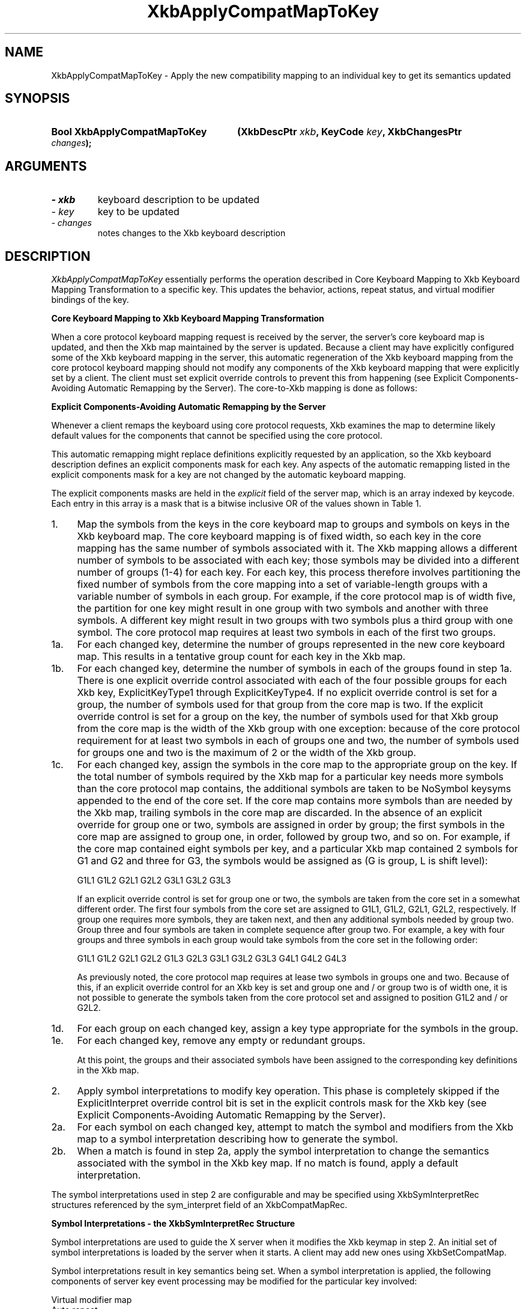 '\" t
.\" Copyright 1999 Oracle and/or its affiliates. All rights reserved.
.\"
.\" Permission is hereby granted, free of charge, to any person obtaining a
.\" copy of this software and associated documentation files (the "Software"),
.\" to deal in the Software without restriction, including without limitation
.\" the rights to use, copy, modify, merge, publish, distribute, sublicense,
.\" and/or sell copies of the Software, and to permit persons to whom the
.\" Software is furnished to do so, subject to the following conditions:
.\"
.\" The above copyright notice and this permission notice (including the next
.\" paragraph) shall be included in all copies or substantial portions of the
.\" Software.
.\"
.\" THE SOFTWARE IS PROVIDED "AS IS", WITHOUT WARRANTY OF ANY KIND, EXPRESS OR
.\" IMPLIED, INCLUDING BUT NOT LIMITED TO THE WARRANTIES OF MERCHANTABILITY,
.\" FITNESS FOR A PARTICULAR PURPOSE AND NONINFRINGEMENT.  IN NO EVENT SHALL
.\" THE AUTHORS OR COPYRIGHT HOLDERS BE LIABLE FOR ANY CLAIM, DAMAGES OR OTHER
.\" LIABILITY, WHETHER IN AN ACTION OF CONTRACT, TORT OR OTHERWISE, ARISING
.\" FROM, OUT OF OR IN CONNECTION WITH THE SOFTWARE OR THE USE OR OTHER
.\" DEALINGS IN THE SOFTWARE.
.\"
.TH XkbApplyCompatMapToKey __libmansuffix__ __xorgversion__ "XKB FUNCTIONS"
.SH NAME
XkbApplyCompatMapToKey \- Apply the new compatibility mapping to an individual 
key to get its semantics updated
.SH SYNOPSIS
.HP
.B Bool XkbApplyCompatMapToKey
.BI "(\^XkbDescPtr " "xkb" "\^,"
.BI "KeyCode " "key" "\^,"
.BI "XkbChangesPtr " "changes" "\^);"
.if n .ti +5n
.if t .ti +.5i
.SH ARGUMENTS
.TP
.I \- xkb
keyboard description to be updated
.TP
.I \- key
key to be updated
.TP
.I \- changes
notes changes to the Xkb keyboard description
.SH DESCRIPTION
.LP
.I XkbApplyCompatMapToKey 
essentially performs the operation described in Core Keyboard Mapping to Xkb 
Keyboard Mapping Transformation to a specific key. This updates the behavior, 
actions, repeat status, and virtual modifier bindings of the key.

.B Core Keyboard Mapping to Xkb Keyboard Mapping Transformation

When a core protocol keyboard mapping request is received by the server, the 
server's core keyboard map is updated, and then the Xkb map maintained by the 
server is updated. Because a client may have explicitly configured some of the 
Xkb keyboard mapping in the server, this automatic regeneration of the Xkb 
keyboard mapping from the core protocol keyboard mapping should not modify any 
components of the Xkb keyboard mapping that were explicitly set by a client. The 
client must set explicit override controls to prevent this from happening (see 
Explicit Components-Avoiding Automatic Remapping by the Server). The core-to-Xkb 
mapping is done as follows:

.B Explicit Components-Avoiding Automatic Remapping by the Server

Whenever a client remaps the keyboard using core protocol requests, Xkb examines 
the map to determine likely default values for the components that cannot be 
specified using the core protocol.

This automatic remapping might replace definitions explicitly requested by an 
application, so the Xkb keyboard description defines an explicit components mask 
for each key. Any aspects of the automatic remapping listed in the explicit 
components mask for a key are not changed by the automatic keyboard mapping. 

The explicit components masks are held in the 
.I explicit 
field of the server map, which is an array indexed by keycode. Each entry in 
this array is a mask that is a bitwise inclusive OR of the values shown in Table 
1.

.TS
c s s
l l l
l l lw(3i).
Table 1 Explicit Component Masks
_
Bit in Explicit Mask	Value	Protects Against
_
ExplicitKeyType1	(1<<0)	T{
Automatic determination of the key type associated with Group1.
T}
ExplicitKeyType2	(1<<1)	T{
Automatic determination of the key type associated with Group2.
T}
ExplicitKeyType3	(1<<2)	T{
Automatic determination of the key type associated with Group3.
T}
ExplicitKeyType4	(1<<3)	T{
Automatic determination of the key type associated with Group4.
T}
ExplicitInterpret	(1<<4)	T{
Application of any of the fields of a symbol interpretation to the key in 
question.
T}
ExplicitAutoRepeat	(1<<5)	T{
Automatic determination of auto-repeat status for the key, as specified in a 
symbol interpretation.
T}
ExplicitBehavior	(1<<6)	T{
Automatic assignment of the XkbKB_Lock behavior to the key, if the 
XkbSI_LockingKey flag is set in a symbol interpretation.
T}
ExplicitVModMap	(1<<7)	T{
Automatic determination of the virtual modifier map for the key based on the 
actions assigned to the key and the symbol interpretations that match the key.
T}
.TE
.TP 4
1.
Map the symbols from the keys in the core keyboard map to groups and symbols on 
keys in the Xkb keyboard map. The core keyboard mapping is of fixed width, so 
each key in the core mapping has the same number of symbols associated with it. 
The Xkb mapping allows a different number of symbols to be associated with each 
key; those symbols may be divided into a different number of groups (1-4) for 
each key. For each key, this process therefore involves partitioning the fixed 
number of symbols from the core mapping into a set of variable-length groups 
with a variable number of symbols in each group. For example, if the core 
protocol map is of width five, the partition for one key might result in one 
group with two symbols and another with three symbols. A different key might 
result in two groups with two symbols plus a third group with one symbol. The 
core protocol map requires at least two symbols in each of the first two groups.
.TP 4
1a.
For each changed key, determine the number of groups represented in the new core 
keyboard map. This results in a tentative group count for each key in the Xkb 
map.
.TP 4
1b.
For each changed key, determine the number of symbols in each of the groups 
found in step 1a. There is one explicit override control associated with each of 
the four possible groups for each Xkb key, ExplicitKeyType1 through 
ExplicitKeyType4. If no explicit override control is set for a group, the number 
of symbols used for that group from the core map is two.  If the explicit 
override control is set for a group on the key, the number of symbols used for 
that Xkb group from the core map is the width of the Xkb group with one 
exception: because of the core protocol requirement for at least two symbols in 
each of groups one and two, the number of symbols used for groups one and two is 
the maximum of 2 or the width of the Xkb group.
.TP 4
1c.
For each changed key, assign the symbols in the core map to the appropriate 
group on the key. If the total number of symbols required by the Xkb map for a 
particular key needs more symbols than the core protocol map contains, the 
additional symbols are taken to be NoSymbol keysyms appended to the end of the 
core set. If the core map contains more symbols than are needed by the Xkb map, 
trailing symbols in the core map are discarded. In the absence of an explicit 
override for group one or two, symbols are assigned in order by group; the first 
symbols in the core map are assigned to group one, in order, followed by group 
two, and so on. For example, if the core map contained eight symbols per key, 
and a particular Xkb map contained 2 symbols for G1 and G2 and three for G3, the 
symbols would be assigned as (G is group, L is shift level):
.nf

              G1L1 G1L2 G2L1 G2L2 G3L1 G3L2 G3L3
                    
.fi                    
If an explicit override control is set for group one or two, the symbols are 
taken from the core set in a somewhat different order. The first four symbols 
from the core set are assigned to G1L1, G1L2, G2L1, G2L2, respectively. If group 
one requires more symbols, they are taken next, and then any additional symbols 
needed by group two. Group three and four symbols are taken in complete sequence 
after group two. For example, a key with four groups and three symbols in each 
group would take symbols from the core set in the following order:
.nf

   G1L1 G1L2 G2L1 G2L2 G1L3 G2L3 G3L1 G3L2 G3L3 G4L1 G4L2 G4L3
         
.fi         
As previously noted, the core protocol map requires at lease two symbols in 
groups one and two. Because of this, if an explicit override control for an Xkb 
key is set and group one and / or group two is of width one, it is not possible 
to generate the symbols taken from the core protocol set and assigned to 
position G1L2 and / or G2L2.
.TP 4
1d.
For each group on each changed key, assign a key type appropriate for the 
symbols in the group.
.TP 4
1e.
For each changed key, remove any empty or redundant groups.

At this point, the groups and their associated symbols have been assigned to the 
corresponding key definitions in the Xkb map.
.TP 4
2.
Apply symbol interpretations to modify key operation. This phase is completely 
skipped if the  ExplicitInterpret override control bit is set in the explicit 
controls mask for the Xkb key (see Explicit Components-Avoiding Automatic 
Remapping by the Server).
.TP 4
2a.
For each symbol on each changed key, attempt to match the symbol and modifiers 
from the Xkb map to a symbol interpretation describing how to generate the 
symbol.
.TP 4
2b.
When a match is found in step 2a, apply the symbol interpretation to change the 
semantics associated with the symbol in the Xkb key map. If no match is found, 
apply a default interpretation.
.LP
The symbol interpretations used in step 2 are configurable and may be specified 
using XkbSymInterpretRec structures referenced by the sym_interpret field of an 
XkbCompatMapRec.

.B Symbol Interpretations - the XkbSymInterpretRec Structure

Symbol interpretations are used to guide the X server when it modifies the Xkb 
keymap in step 2. An initial set of symbol interpretations is loaded by the 
server when it starts. A client may add new ones using XkbSetCompatMap.

Symbol interpretations result in key semantics being set. When a symbol 
interpretation is applied, the following components of server key event 
processing may be modified for the particular key involved:
.nf

    Virtual modifier map
    Auto repeat
    Key behavior (may be set to XkbKB_Lock)
    Key action
            
.fi            
The XkbSymInterpretRec structure specifies a symbol interpretation:
.nf
 
typedef struct {
    KeySym        sym;         /\(** keysym of interest or NULL */
    unsigned char flags;       /\(** XkbSI_AutoRepeat, XkbSI_LockingKey */
    unsigned char match;       /\(** specifies how mods is interpreted */
    unsigned char mods;        /\(** modifier bits, correspond to eight real modifiers */
    unsigned char virtual_mod; /\(** 1 modifier to add to key virtual mod map */
    XkbAnyAction  act;         /\(** action to bind to symbol position on key */
} XkbSymInterpretRec,*XkbSymInterpretPtr;
    
.fi    
If sym is not NULL, it limits the symbol interpretation to keys on which that 
particular keysym is selected by the modifiers matching the criteria specified 
by 
.I mods 
and 
.I match. 
If 
.I sym 
is NULL, the interpretation may be applied to any symbol selected on a key when 
the modifiers match the criteria specified by 
.I mods 
and 
.I match.

.I match 
must be one of the values shown in Table 2 and specifies how the real modifiers 
specified in 
.I mods 
are to be interpreted.

.TS
c s s
l l l
l l lw(3i).
Table 2 Symbol Interpretation Match Criteria
_
Match Criteria	Value	Effect
_
XkbSI_NoneOf	(0)	T{
None of the bits that are on in mods can be set, but other bits can be.
T}
XkbSI_AnyOfOrNone	(1)	T{
Zero or more of the bits that are on in mods can be set, as well as others.
T}
XkbSI_AnyOf	(2)	T{
One or more of the bits that are on in mods can be set, as well as any others.
T}
XkbSI_AllOf	(3)	T{
All of the bits that are on in mods must be set, but others may be set as well.
T}
XkbSI_Exactly	(4)	T{
All of the bits that are on in mods must be set, and no other bits may be set.
T}
.TE

In addition to the above bits, 
.I match 
may contain the XkbSI_LevelOneOnly bit, in which case the modifier match 
criteria specified by 
.I mods 
and 
.I match 
applies only if 
.I sym 
is in level one of its group; otherwise, 
.I mods 
and 
.I match 
are ignored and the symbol matches a condition where no modifiers are set.
.nf

\&#define XkbSI_LevelOneOnly  (0x80)  /\(** use mods + match only if sym is level 1 */
    
.fi    
If no matching symbol interpretation is found, the server uses a default 
interpretation where:
.nf

    sym =           0
    flags =         XkbSI_AutoRepeat
    match =         XkbSI_AnyOfOrNone
    mods =          0
    virtual_mod =   XkbNoModifier
    act =           SA_NoAction
    
.fi    
When a matching symbol interpretation is found in step 2a, the interpretation is 
applied to modify the Xkb map as follows.

The 
.I act 
field specifies a single action to be bound to the symbol position; any key event that selects the symbol 
causes the action to be taken. Valid actions are defined in Key Actions.

If the Xkb keyboard map for the key does not have its ExplicitVModMap control set, the XkbSI_LevelOneOnly bit 
and symbol position are examined. If the XkbSI_LevelOneOnly bit is not set in
.I match 
or the symbol is in position G1L1, the 
.I virtual_mod 
field is examined. If 
.I virtual_mod 
is not XkbNoModifier, 
.I virtual_mod 
specifies a single virtual modifier to be added to the virtual modifier map for the key. 
.I virtual_mod 
is specified as an index in the range [0..15]. 

If the matching symbol is in position G1L1 of the key, two bits in the flags field potentially specify 
additional behavior modifications:
.nf

\&#define  XkbSI_AutoRepeat  (1<<0)  /\(** key repeats if sym is in position G1L1 */
\&#define  XkbSI_LockingKey  (1<<1)  /\(** set KB_Lock behavior if sym is in psn G1L1 */
    
.fi
If the Xkb keyboard map for the key does not have its ExplicitAutoRepeat control set, its auto repeat behavior 
is set based on the value of the XkbSI_AutoRepeat bit. If the XkbSI_AutoRepeat bit is set, the auto-repeat 
behavior of the key is turned on; otherwise, it is turned off.

If the Xkb keyboard map for the key does not have its ExplicitBehavior control set, its locking behavior is 
set based on the value of the XkbSI_LockingKey bit. If XkbSI_LockingKey is set, the key behavior is set to 
KB_Lock; otherwise, it is turned off.
.SH "SEE ALSO"
.BR XkbKeyAction (__libmansuffix__),
.BR XkbKeyActionEntry (__libmansuffix__),
.BR XkbKeyActionsPtr (__libmansuffix__),
.BR XkbKeyHasActions (__libmansuffix__),
.BR XkbKeyNumActions (__libmansuffix__)
